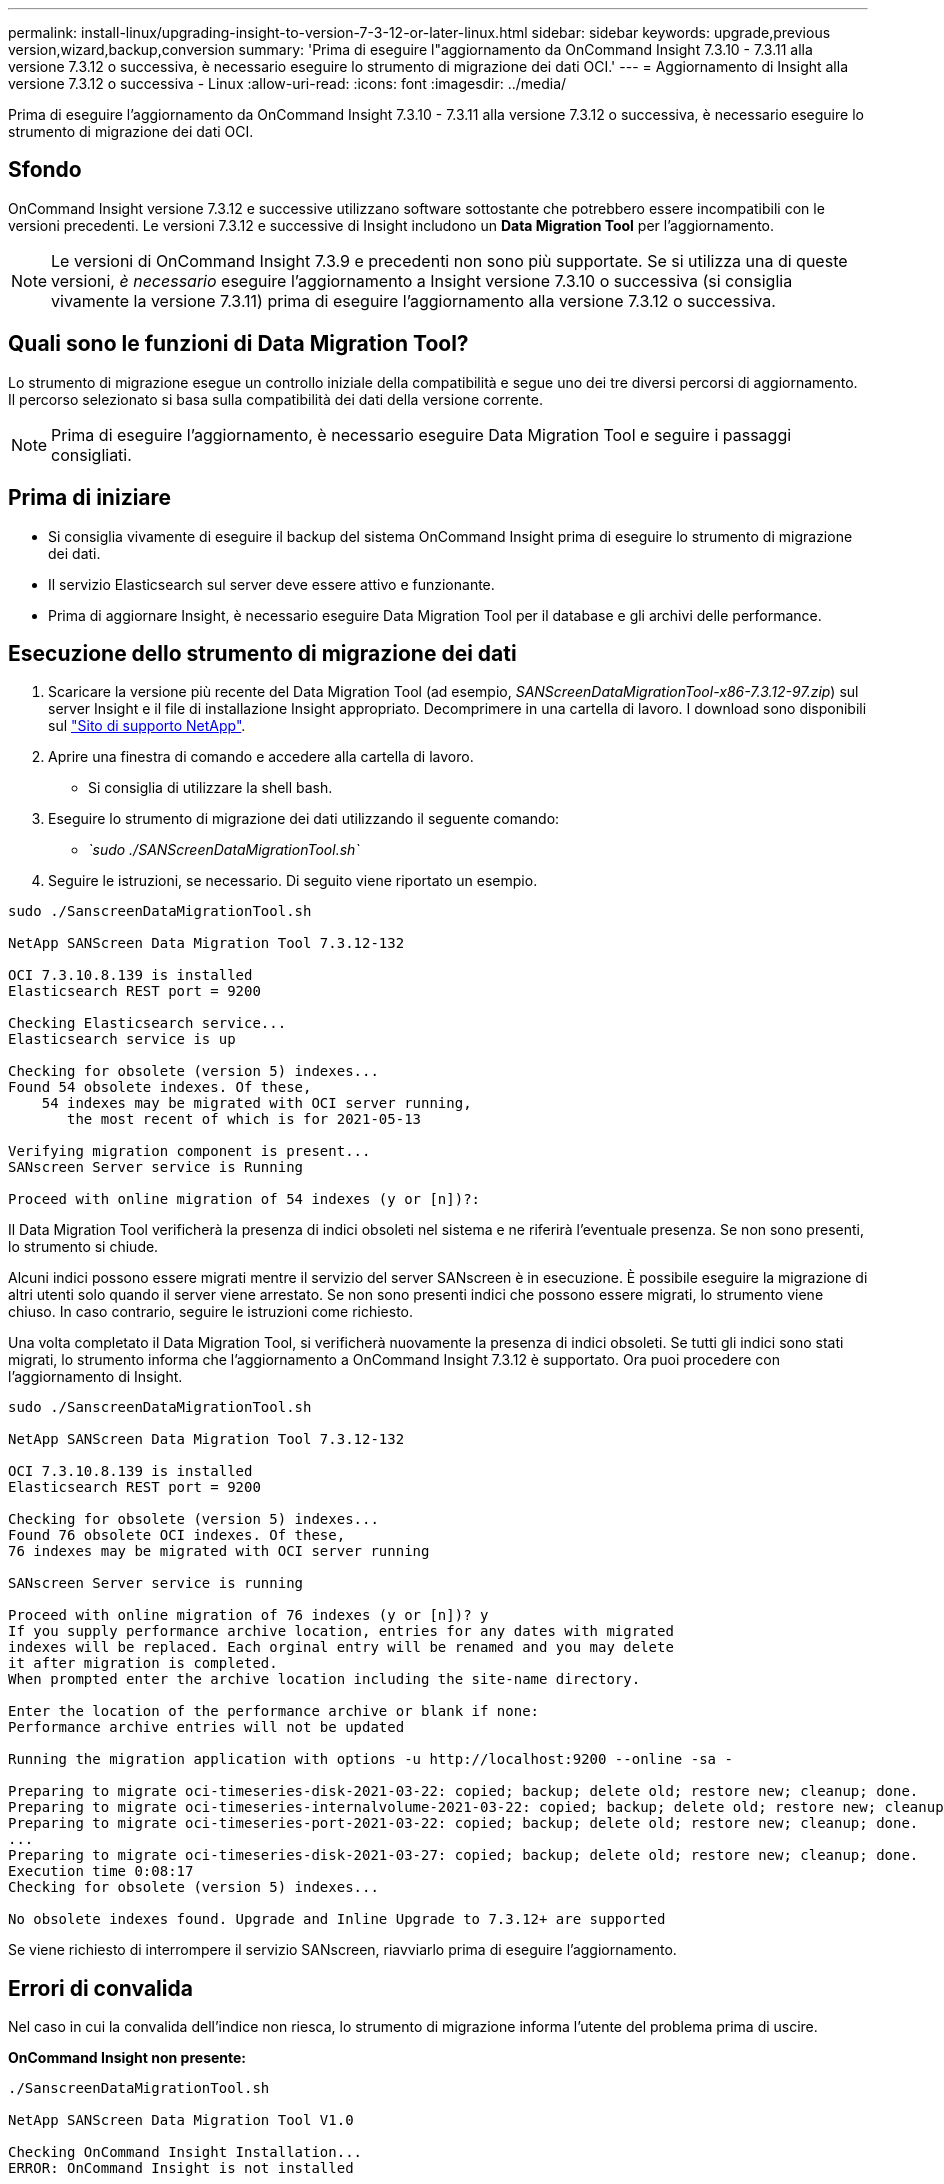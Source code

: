 ---
permalink: install-linux/upgrading-insight-to-version-7-3-12-or-later-linux.html 
sidebar: sidebar 
keywords: upgrade,previous version,wizard,backup,conversion 
summary: 'Prima di eseguire l"aggiornamento da OnCommand Insight 7.3.10 - 7.3.11 alla versione 7.3.12 o successiva, è necessario eseguire lo strumento di migrazione dei dati OCI.' 
---
= Aggiornamento di Insight alla versione 7.3.12 o successiva - Linux
:allow-uri-read: 
:icons: font
:imagesdir: ../media/


[role="lead"]
Prima di eseguire l'aggiornamento da OnCommand Insight 7.3.10 - 7.3.11 alla versione 7.3.12 o successiva, è necessario eseguire lo strumento di migrazione dei dati OCI.



== Sfondo

OnCommand Insight versione 7.3.12 e successive utilizzano software sottostante che potrebbero essere incompatibili con le versioni precedenti. Le versioni 7.3.12 e successive di Insight includono un *Data Migration Tool* per l'aggiornamento.

[NOTE]
====
Le versioni di OnCommand Insight 7.3.9 e precedenti non sono più supportate. Se si utilizza una di queste versioni, _è necessario_ eseguire l'aggiornamento a Insight versione 7.3.10 o successiva (si consiglia vivamente la versione 7.3.11) prima di eseguire l'aggiornamento alla versione 7.3.12 o successiva.

====


== Quali sono le funzioni di Data Migration Tool?

Lo strumento di migrazione esegue un controllo iniziale della compatibilità e segue uno dei tre diversi percorsi di aggiornamento. Il percorso selezionato si basa sulla compatibilità dei dati della versione corrente.

[NOTE]
====
Prima di eseguire l'aggiornamento, è necessario eseguire Data Migration Tool e seguire i passaggi consigliati.

====


== Prima di iniziare

* Si consiglia vivamente di eseguire il backup del sistema OnCommand Insight prima di eseguire lo strumento di migrazione dei dati.
* Il servizio Elasticsearch sul server deve essere attivo e funzionante.
* Prima di aggiornare Insight, è necessario eseguire Data Migration Tool per il database e gli archivi delle performance.




== Esecuzione dello strumento di migrazione dei dati

. Scaricare la versione più recente del Data Migration Tool (ad esempio, _SANScreenDataMigrationTool-x86-7.3.12-97.zip_) sul server Insight e il file di installazione Insight appropriato. Decomprimere in una cartella di lavoro. I download sono disponibili sul https://mysupport.netapp.com/site/products/all/details/oncommand-insight/downloads-tab["Sito di supporto NetApp"].
. Aprire una finestra di comando e accedere alla cartella di lavoro.
+
** Si consiglia di utilizzare la shell bash.


. Eseguire lo strumento di migrazione dei dati utilizzando il seguente comando:
+
** _`sudo ./SANScreenDataMigrationTool.sh`_


. Seguire le istruzioni, se necessario. Di seguito viene riportato un esempio.


[listing]
----
sudo ./SanscreenDataMigrationTool.sh

NetApp SANScreen Data Migration Tool 7.3.12-132

OCI 7.3.10.8.139 is installed
Elasticsearch REST port = 9200

Checking Elasticsearch service...
Elasticsearch service is up

Checking for obsolete (version 5) indexes...
Found 54 obsolete indexes. Of these,
    54 indexes may be migrated with OCI server running,
       the most recent of which is for 2021-05-13

Verifying migration component is present...
SANscreen Server service is Running

Proceed with online migration of 54 indexes (y or [n])?:
----
Il Data Migration Tool verificherà la presenza di indici obsoleti nel sistema e ne riferirà l'eventuale presenza. Se non sono presenti, lo strumento si chiude.

Alcuni indici possono essere migrati mentre il servizio del server SANscreen è in esecuzione. È possibile eseguire la migrazione di altri utenti solo quando il server viene arrestato. Se non sono presenti indici che possono essere migrati, lo strumento viene chiuso. In caso contrario, seguire le istruzioni come richiesto.

Una volta completato il Data Migration Tool, si verificherà nuovamente la presenza di indici obsoleti. Se tutti gli indici sono stati migrati, lo strumento informa che l'aggiornamento a OnCommand Insight 7.3.12 è supportato. Ora puoi procedere con l'aggiornamento di Insight.

[listing]
----
sudo ./SanscreenDataMigrationTool.sh

NetApp SANScreen Data Migration Tool 7.3.12-132

OCI 7.3.10.8.139 is installed
Elasticsearch REST port = 9200

Checking for obsolete (version 5) indexes...
Found 76 obsolete OCI indexes. Of these,
76 indexes may be migrated with OCI server running

SANscreen Server service is running

Proceed with online migration of 76 indexes (y or [n])? y
If you supply performance archive location, entries for any dates with migrated
indexes will be replaced. Each orginal entry will be renamed and you may delete
it after migration is completed.
When prompted enter the archive location including the site-name directory.

Enter the location of the performance archive or blank if none:
Performance archive entries will not be updated

Running the migration application with options -u http://localhost:9200 --online -sa -

Preparing to migrate oci-timeseries-disk-2021-03-22: copied; backup; delete old; restore new; cleanup; done.
Preparing to migrate oci-timeseries-internalvolume-2021-03-22: copied; backup; delete old; restore new; cleanup; done.
Preparing to migrate oci-timeseries-port-2021-03-22: copied; backup; delete old; restore new; cleanup; done.
...
Preparing to migrate oci-timeseries-disk-2021-03-27: copied; backup; delete old; restore new; cleanup; done.
Execution time 0:08:17
Checking for obsolete (version 5) indexes...

No obsolete indexes found. Upgrade and Inline Upgrade to 7.3.12+ are supported
----
Se viene richiesto di interrompere il servizio SANscreen, riavviarlo prima di eseguire l'aggiornamento.



== Errori di convalida

Nel caso in cui la convalida dell'indice non riesca, lo strumento di migrazione informa l'utente del problema prima di uscire.

*OnCommand Insight non presente:*

[listing]
----
./SanscreenDataMigrationTool.sh

NetApp SANScreen Data Migration Tool V1.0

Checking OnCommand Insight Installation...
ERROR: OnCommand Insight is not installed
----
*Versione Insight non valida:*

[listing]
----
./SanscreenDataMigrationTool.sh

NetApp SANScreen Data Migration Tool 7.3.12-105

Checking OnCommand Insight Installation...
OnCommand Insight 7.3.4 (126) is installed
ERROR: The OCI Data Migration Tool is intended to be run against OCI 7.3.5 - 7.3.11
----
*Il servizio Elasticsearch non è in esecuzione:*

[listing]
----
./SanscreenDataMigrationTool.sh
NetApp SANScreen Data Migration Tool 7.3.12-105

Checking OnCommand Insight Installation...
OnCommand Insight 7.3.11 (126) is installed

Getting installation parameters...
Elasticsearch Rest Port: 9200

Checking Elasticsearch service...
ERROR: The Elasticsearch service is not running

Please start the service and wait for initialization to complete
Then rerun OCI Data Migration Tool
----


== Opzioni della riga di comando

Il Data Migration Tool include alcuni parametri opzionali che ne influenzano il funzionamento.

|===


| Opzione (Linux) | Funzione 


 a| 
-s | --silenzioso
 a| 
Elimina tutti i prompt



 a| 
-a | --archivio
 a| 
Se specificato, le voci di archivio esistenti per qualsiasi data di cui vengono migrati gli indici verranno sostituite. Il percorso deve puntare alla directory contenente i file zip della voce di archiviazione.

È possibile specificare un argomento "-" per indicare che non è necessario aggiornare l'archivio delle performance.

Se questo argomento è presente, il prompt per la posizione di archiviazione verrà eliminato.



 a| 
-c | --check
 a| 
Se presente, lo script viene chiuso immediatamente dopo aver segnalato i conteggi degli indici.



 a| 
-d | --dryrun
 a| 
Se presente, l'eseguibile di migrazione riporta le azioni che verranno intraprese (per migrare i dati e aggiornare le voci di archivio) ma non eseguirà le operazioni.



 a| 
-p | --porta
 a| 
Se presente, utilizzare il valore fornito come porta REST di Elasticsearch. Se assente, ottenere il valore dall'installazione, se possibile; in caso contrario, utilizzare il valore predefinito 9200.


NOTE: In alcune installazioni di Linux OnCommand Insight, la porta REST di Elasticsearch potrebbe non essere in esecuzione sulla porta predefinita 9200. in questo caso, utilizzare l'opzione --port per fornire il valore



 a| 
-h | --help
 a| 
Visualizzare le informazioni sull'utilizzo

|===


== Risoluzione dei problemi

Se le voci di archivio sono state aggiornate, è _necessario_ assicurarsi che la proprietà e le autorizzazioni degli archivi aggiornati siano corrette. Dovrebbero essere *ocisys ocisys 644*. In caso contrario, accedere alla cartella di archiviazione delle prestazioni ed eseguire i seguenti comandi:

[listing]
----
chown ocisys *
chgrp ocisys *
chmod 644 *
----